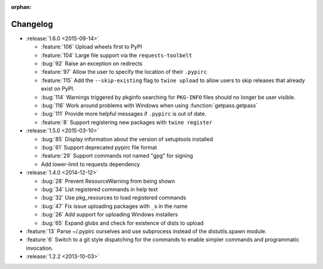 :orphan:

=========
Changelog
=========

* :release:`1.6.0 <2015-09-14>`

  * :feature:`106` Upload wheels first to PyPI

  * :feature:`104` Large file support via the ``requests-toolbelt``

  * :bug:`92` Raise an exception on redirects

  * :feature:`97` Allow the user to specify the location of their ``.pypirc``

  * :feature:`115` Add the ``--skip-existing`` flag to ``twine upload`` to
    allow users to skip releases that already exist on PyPI.

  * :bug:`114` Warnings triggered by pkginfo searching for ``PKG-INFO`` files
    should no longer be user visible.

  * :bug:`116` Work around problems with Windows when using
    :function:`getpass.getpass`

  * :bug:`111` Provide more helpful messages if ``.pypirc`` is out of date.

  * :feature:`8` Support registering new packages with ``twine register``

* :release:`1.5.0 <2015-03-10>`

  * :bug:`85` Display information about the version of setuptools installed

  * :bug:`61` Support deprecated pypirc file format

  * :feature:`29` Support commands not named "gpg" for signing

  * Add lower-limit to requests dependency

* :release:`1.4.0 <2014-12-12>`

  * :bug:`28` Prevent ResourceWarning from being shown

  * :bug:`34` List registered commands in help text

  * :bug:`32` Use pkg_resources to load registered commands

  * :bug:`47` Fix issue uploading packages with ``_``\ s in the name

  * :bug:`26` Add support for uploading Windows installers

  * :bug:`65` Expand globs and check for existence of dists to upload

* :feature:`13` Parse ~/.pypirc ourselves and use subprocess instead of the
  distutils.spawn module.
* :feature:`6` Switch to a git style dispatching for the commands to enable
  simpler commands and programmatic invocation.
* :release:`1.2.2 <2013-10-03>`
